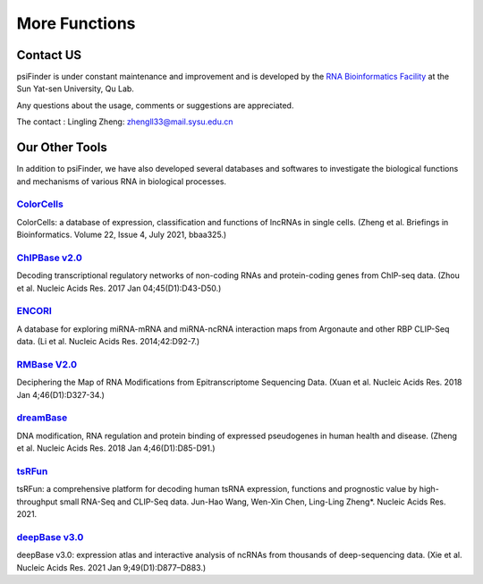 More Functions
==================

Contact US
^^^^^^^^^^^^

psiFinder is under constant maintenance and improvement and is developed by the `RNA Bioinformatics Facility <https://rna.sysu.edu.cn/>`_ at the Sun Yat-sen University, Qu Lab.

Any questions about the usage, comments or suggestions are appreciated.

The contact :
Lingling Zheng: zhengll33@mail.sysu.edu.cn

Our Other Tools
^^^^^^^^^^^^^^^^^^^^

In addition to psiFinder, we have also developed several databases and softwares to investigate the biological functions and mechanisms of various RNA in biological processes.


`ColorCells <https://rna.sysu.edu.cn/colorcells>`_
""""""""""""""""""""""""""""""""""""""""""""""""""""""
ColorCells: a database of expression, classification and functions of lncRNAs in single cells. (Zheng et al. Briefings in Bioinformatics. Volume 22, Issue 4, July 2021, bbaa325.)

`ChIPBase v2.0 <http://rna.sysu.edu.cn/chipbase>`_
""""""""""""""""""""""""""""""""""""""""""""""""""""""
Decoding transcriptional regulatory networks of non-coding RNAs and protein-coding genes from ChIP-seq data. (Zhou et al. Nucleic Acids Res. 2017 Jan 04;45(D1):D43-D50.)

`ENCORI <http://starbase.sysu.edu.cn/index.php>`_
""""""""""""""""""""""""""""""""""""""""""""""""""""""
A database for exploring miRNA-mRNA and miRNA-ncRNA interaction maps from Argonaute and other RBP CLIP-Seq data. (Li et al. Nucleic Acids Res. 2014;42:D92-7.)

`RMBase V2.0 <http://rna.sysu.edu.cn/rmbase/>`_
""""""""""""""""""""""""""""""""""""""""""""""""""""""""""""""""""
Deciphering the Map of RNA Modifications from Epitranscriptome Sequencing Data. (Xuan et al. Nucleic Acids Res. 2018 Jan 4;46(D1):D327-34.)

`dreamBase <http://rna.sysu.edu.cn/dreamBase/>`_
""""""""""""""""""""""""""""""""""""""""""""""""""""""
DNA modification, RNA regulation and protein binding of expressed pseudogenes in human health and disease. (Zheng et al. Nucleic Acids Res. 2018 Jan 4;46(D1):D85-D91.)

`tsRFun <https://rna.sysu.edu.cn/tsRFun/>`_
""""""""""""""""""""""""""""""""""""""""""""""""""""""
tsRFun: a comprehensive platform for decoding human tsRNA expression, functions and prognostic value by high-throughput small RNA-Seq and CLIP-Seq data. Jun-Hao Wang, Wen-Xin Chen, Ling-Ling Zheng*. Nucleic Acids Res. 2021.

`deepBase v3.0 <http://rna.sysu.edu.cn/deepbase3/>`_
""""""""""""""""""""""""""""""""""""""""""""""""""""""
deepBase v3.0: expression atlas and interactive analysis of ncRNAs from thousands of deep-sequencing data. (Xie et al. Nucleic Acids Res. 2021 Jan 9;49(D1):D877–D883.)


